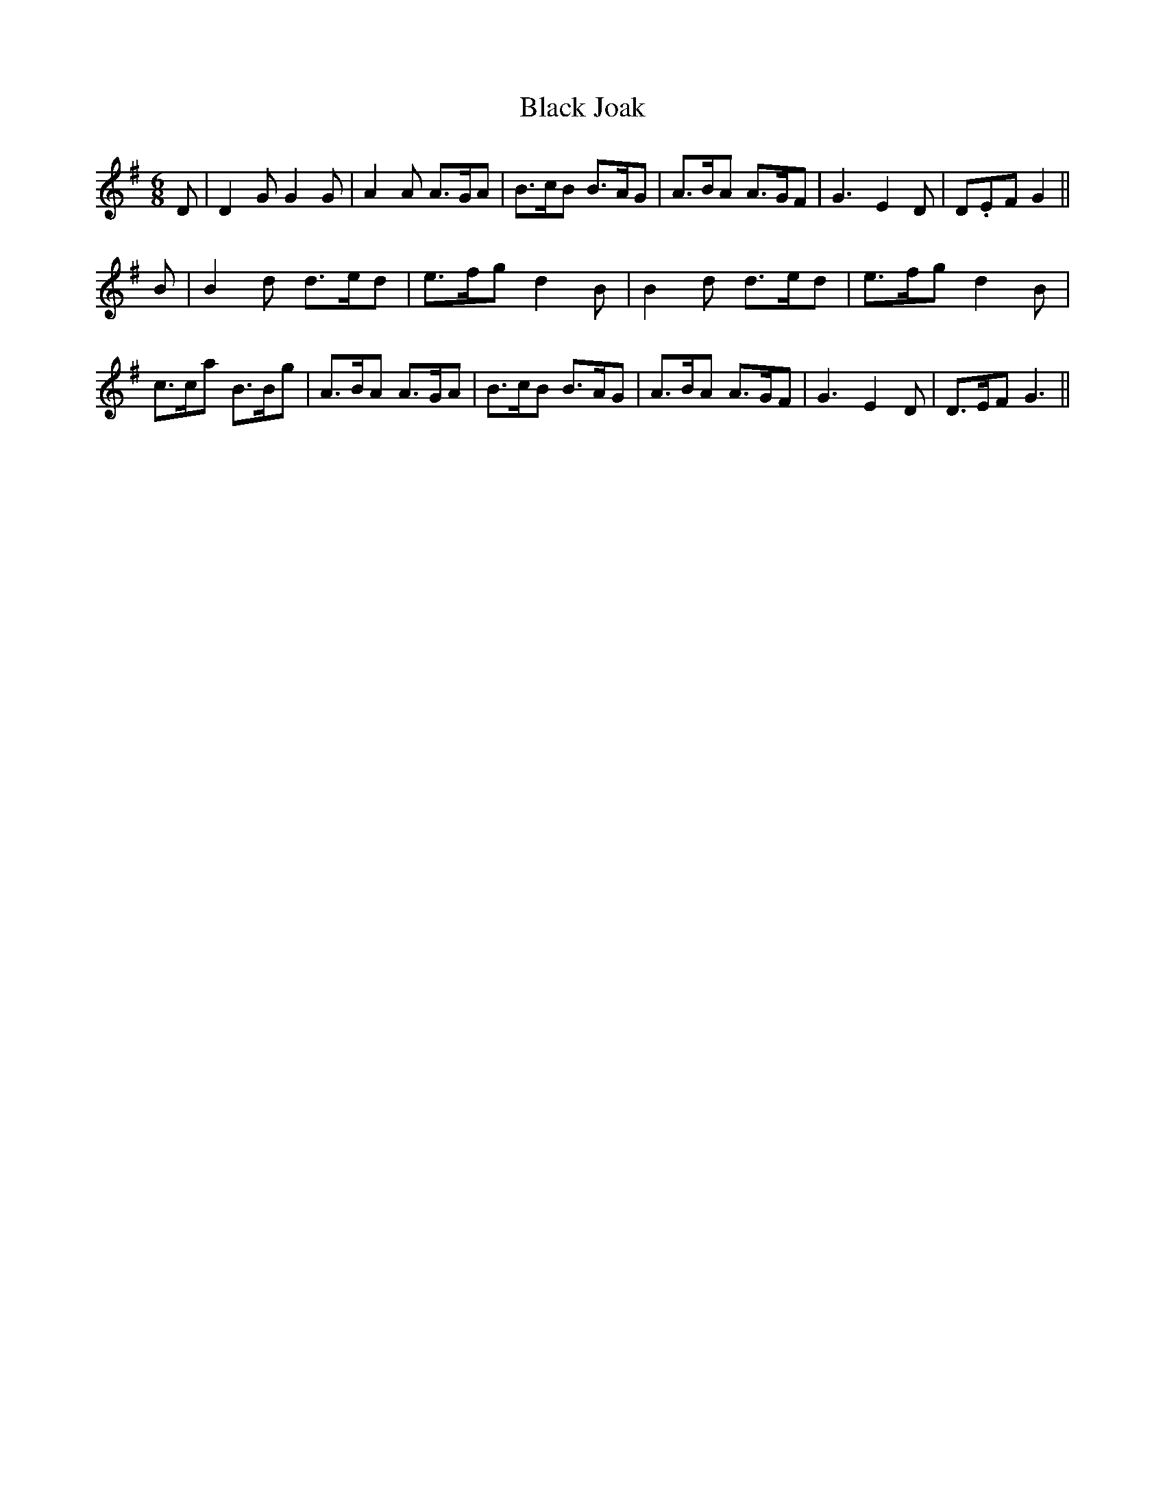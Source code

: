 X:11
T:Black Joak
M:6/8
L:1/8
S: 8: MCJLSH3 http://www.cpartington.plus.com/links/Walsh.abc
Z: Pete Stewart 2004
B: Walsh "Third Book of the most Celebrated jiggs, Lancashire hornpipes, ..."
K:G
D | D2GG2G | A2A A>GA | B>cB B>AG | A>BA A>GF | G3E2D | D.EFG2 ||
B | B2d d>ed | e>fgd2B | B2d d>ed | e>fgd2B | c>ca B>Bg | A>BA A>GA | B>cB B>AG | A>BA A>GF | G3E2D | D>EFG3 ||
